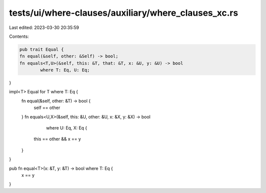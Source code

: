 tests/ui/where-clauses/auxiliary/where_clauses_xc.rs
====================================================

Last edited: 2023-03-30 20:35:59

Contents:

.. code-block:: rs

    pub trait Equal {
    fn equal(&self, other: &Self) -> bool;
    fn equals<T,U>(&self, this: &T, that: &T, x: &U, y: &U) -> bool
            where T: Eq, U: Eq;
}

impl<T> Equal for T where T: Eq {
    fn equal(&self, other: &T) -> bool {
        self == other
    }
    fn equals<U,X>(&self, this: &U, other: &U, x: &X, y: &X) -> bool
            where U: Eq, X: Eq {
        this == other && x == y
    }
}

pub fn equal<T>(x: &T, y: &T) -> bool where T: Eq {
    x == y
}


